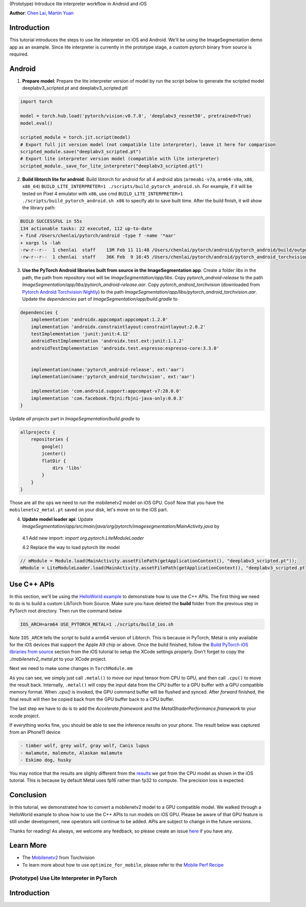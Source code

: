 (Prototype) Introduce lite interpreter workflow in Android and iOS

**Author**: `Chen Lai <https://github.com/cccclai>`_, `Martin Yuan <https://github.com/iseeyuan>`_

Introduction
------------

This tutorial introduces the steps to use lite interpreter on iOS and Android. We'll be using the ImageSegmentation demo app as an example. Since lite interpreter is currently in the prototype stage, a custom pytorch binary from source is required.

Android
-------------------

1. **Prepare model**: Prepare the lite interpreter version of model by run the script below to generate the scripted model deeplabv3_scripted.pt and deeplabv3_scripted.ptl

.. code:: python

    import torch

    model = torch.hub.load('pytorch/vision:v0.7.0', 'deeplabv3_resnet50', pretrained=True)
    model.eval()

    scripted_module = torch.jit.script(model)
    # Export full jit version model (not compatible lite interpreter), leave it here for comparison
    scripted_module.save("deeplabv3_scripted.pt")
    # Export lite interpreter version model (compatible with lite interpreter)
    scripted_module._save_for_lite_interpreter("deeplabv3_scripted.ptl")

2. **Build libtorch lite for android**: Build libtorch for android for all 4 android abis (``armeabi-v7a``, ``arm64-v8a``, ``x86``, ``x86_64``) ``BUILD_LITE_INTERPRETER=1 ./scripts/build_pytorch_android.sh``. For example, if it will be tested on Pixel 4 emulator with ``x86``, use cmd ``BUILD_LITE_INTERPRETER=1 ./scripts/build_pytorch_android.sh x86`` to specify abi to save built time. After the build finish, it will show the library path:


.. code-block:: bash

   BUILD SUCCESSFUL in 55s
   134 actionable tasks: 22 executed, 112 up-to-date
   + find /Users/chenlai/pytorch/android -type f -name '*aar'
   + xargs ls -lah
   -rw-r--r--  1 chenlai  staff    13M Feb 11 11:48 /Users/chenlai/pytorch/android/pytorch_android/build/outputs/aar/pytorch_android-release.aar
   -rw-r--r--  1 chenlai  staff    36K Feb  9 16:45 /Users/chenlai/pytorch/android/pytorch_android_torchvision/build/outputs/aar/pytorch_android_torchvision-release.aar

3. **Use the PyTorch Android libraries built from source in the ImageSegmentation app**: Create a folder `libs` in the path, the path from repository root will be `ImageSegmentation/app/libs`. Copy `pytorch_android-release` to the path `ImageSegmentation/app/libs/pytorch_android-release.aar`. Copy `pytorch_android_torchvision` (downloaded from `Pytorch Android Torchvision Nightly <https://oss.sonatype.org/#nexus-search;quick~torchvision_android/>`_) to the path `ImageSegmentation/app/libs/pytorch_android_torchvision.aar`. Update the `dependencies` part of `ImageSegmentation/app/build.gradle` to

.. code:: gradle

   dependencies {
       implementation 'androidx.appcompat:appcompat:1.2.0'
       implementation 'androidx.constraintlayout:constraintlayout:2.0.2'
       testImplementation 'junit:junit:4.12'
       androidTestImplementation 'androidx.test.ext:junit:1.1.2'
       androidTestImplementation 'androidx.test.espresso:espresso-core:3.3.0'


       implementation(name:'pytorch_android-release', ext:'aar')
       implementation(name:'pytorch_android_torchvision', ext:'aar')

       implementation 'com.android.support:appcompat-v7:28.0.0'
       implementation 'com.facebook.fbjni:fbjni-java-only:0.0.3'
   }

Update `all projects` part in `ImageSegmentation/build.gradle` to


.. code:: gradle

    allprojects {
        repositories {
            google()
            jcenter()
            flatDir {
                dirs 'libs'
            }
        }
    }

Those are all the ops we need to run the mobilenetv2 model on iOS GPU. Cool! Now that you have the ``mobilenetv2_metal.pt`` saved on your disk, let's move on to the iOS part.

4. **Update model loader api**: Update `ImageSegmentation/app/src/main/java/org/pytorch/imagesegmentation/MainActivity.java` by

  4.1 Add new import: `import org.pytorch.LiteModuleLoader`

  4.2 Replace the way to load pytorch lite model

.. code:: java

    // mModule = Module.load(MainActivity.assetFilePath(getApplicationContext(), "deeplabv3_scripted.pt"));
    mModule = LiteModuleLoader.load(MainActivity.assetFilePath(getApplicationContext(), "deeplabv3_scripted.ptl"));

Use C++ APIs
---------------------

In this section, we'll be using the `HelloWorld example <https://github.com/pytorch/ios-demo-app>`_ to demonstrate how to use the C++ APIs. The first thing we need to do is to build a custom LibTorch from Source. Make sure you have deleted the **build** folder from the previous step in PyTorch root directory. Then run the command below

.. code:: shell

    IOS_ARCH=arm64 USE_PYTORCH_METAL=1 ./scripts/build_ios.sh

Note ``IOS_ARCH`` tells the script to build a arm64 version of Libtorch. This is because in PyTorch, Metal is only available for the iOS devices that support the Apple A9 chip or above. Once the build finished, follow the `Build PyTorch iOS libraries from source <https://pytorch.org/mobile/ios/#build-pytorch-ios-libraries-from-source>`_ section from the iOS tutorial to setup the XCode settings properly. Don't forget to copy the `./mobilenetv2_metal.pt` to your XCode project.

Next we need to make some changes in ``TorchModule.mm``

.. code:: objective-c
    //#import <LibTorch/LibTorch.h>
    #import <torch/script.h>

    - (NSArray<NSNumber*>*)predictImage:(void*)imageBuffer {
      torch::jit::GraphOptimizerEnabledGuard opguard(false);
      at::Tensor tensor = torch::from_blob(imageBuffer, {1, 3, 224, 224}, at::kFloat).metal();
      auto outputTensor = _impl.forward({tensor}).toTensor().cpu();
      ...
    }

As you can see, we simply just call ``.metal()`` to move our input tensor from CPU to GPU, and then call ``.cpu()`` to move the result back. Internally, ``.metal()`` will copy the input data from the CPU buffer to a GPU buffer with a GPU compatible memory format. When `.cpu()` is invoked, the GPU command buffer will be flushed and synced. After `forward` finished, the final result will then be copied back from the GPU buffer back to a CPU buffer.

The last step we have to do is to add the `Accelerate.framework` and the `MetalShaderPerformance.framework` to your xcode project.

If everything works fine, you should be able to see the inference results on your phone. The result below was captured from an iPhone11 device

.. code:: shell

    - timber wolf, grey wolf, gray wolf, Canis lupus
    - malamute, malemute, Alaskan malamute
    - Eskimo dog, husky

You may notice that the results are slighly different from the `results <https://pytorch.org/mobile/ios/#install-libtorch-via-cocoapods>`_ we got from the CPU model as shown in the iOS tutorial. This is because by default Metal uses fp16 rather than fp32 to compute. The precision loss is expected.


Conclusion
----------

In this tutorial, we demonstrated how to convert a mobilenetv2 model to a GPU compatible model. We walked through a HelloWorld example to show how to use the C++ APIs to run models on iOS GPU. Please be aware of that GPU feature is still under development, new operators will continue to be added. APIs are subject to change in the future versions.

Thanks for reading! As always, we welcome any feedback, so please create an issue `here <https://github.com/pytorch/pytorch/issues>`_ if you have any.

Learn More
----------

- The `Mobilenetv2 <https://pytorch.org/hub/pytorch_vision_mobilenet_v2/>`_ from Torchvision
- To learn more about how to use ``optimize_for_mobile``, please refer to the `Mobile Perf Recipe <https://pytorch.org/tutorials/recipes/mobile_perf.html>`_
(Prototype) Use Lite Interpreter in PyTorch
==================================


Introduction
------------
